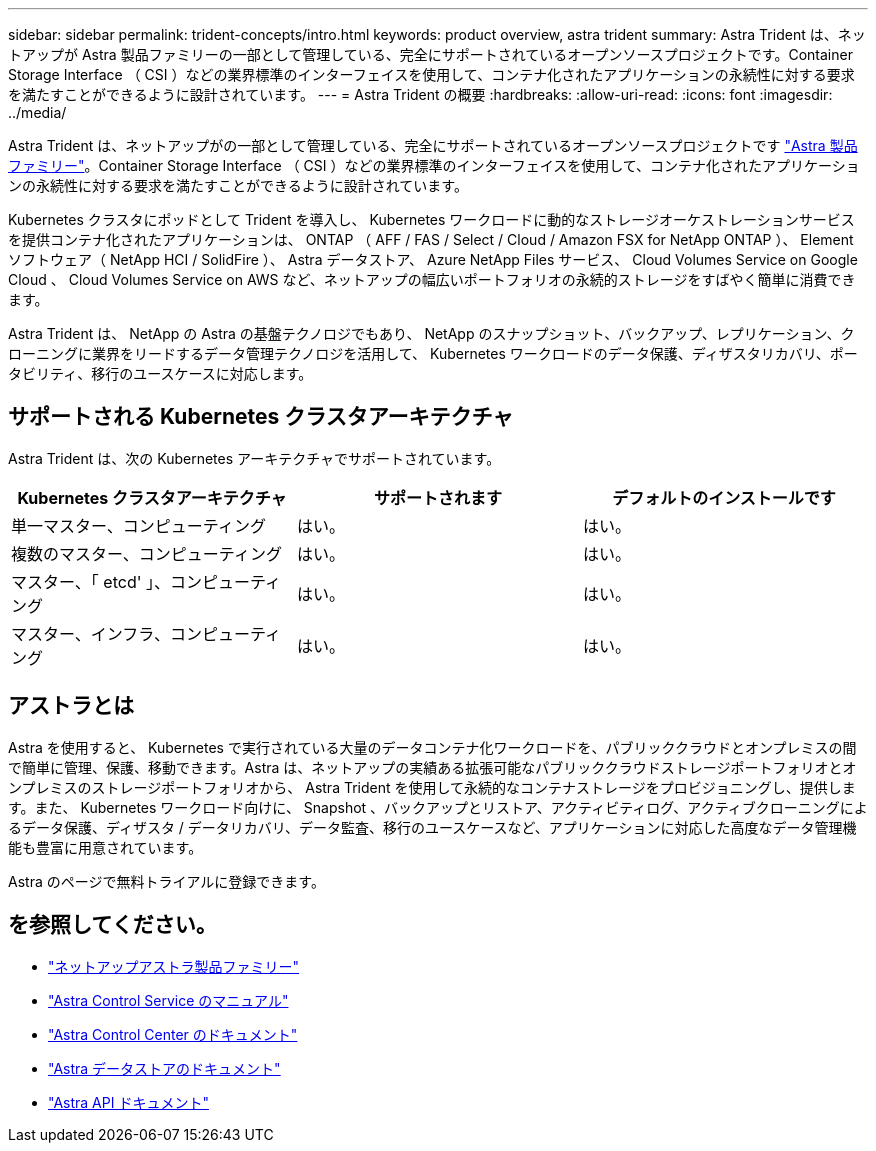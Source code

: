 ---
sidebar: sidebar 
permalink: trident-concepts/intro.html 
keywords: product overview, astra trident 
summary: Astra Trident は、ネットアップが Astra 製品ファミリーの一部として管理している、完全にサポートされているオープンソースプロジェクトです。Container Storage Interface （ CSI ）などの業界標準のインターフェイスを使用して、コンテナ化されたアプリケーションの永続性に対する要求を満たすことができるように設計されています。 
---
= Astra Trident の概要
:hardbreaks:
:allow-uri-read: 
:icons: font
:imagesdir: ../media/


Astra Trident は、ネットアップがの一部として管理している、完全にサポートされているオープンソースプロジェクトです link:https://docs.netapp.com/us-en/astra-family/intro-family.html["Astra 製品ファミリー"^]。Container Storage Interface （ CSI ）などの業界標準のインターフェイスを使用して、コンテナ化されたアプリケーションの永続性に対する要求を満たすことができるように設計されています。

Kubernetes クラスタにポッドとして Trident を導入し、 Kubernetes ワークロードに動的なストレージオーケストレーションサービスを提供コンテナ化されたアプリケーションは、 ONTAP （ AFF / FAS / Select / Cloud / Amazon FSX for NetApp ONTAP ）、 Element ソフトウェア（ NetApp HCI / SolidFire ）、 Astra データストア、 Azure NetApp Files サービス、 Cloud Volumes Service on Google Cloud 、 Cloud Volumes Service on AWS など、ネットアップの幅広いポートフォリオの永続的ストレージをすばやく簡単に消費できます。

Astra Trident は、 NetApp の Astra の基盤テクノロジでもあり、 NetApp のスナップショット、バックアップ、レプリケーション、クローニングに業界をリードするデータ管理テクノロジを活用して、 Kubernetes ワークロードのデータ保護、ディザスタリカバリ、ポータビリティ、移行のユースケースに対応します。



== サポートされる Kubernetes クラスタアーキテクチャ

Astra Trident は、次の Kubernetes アーキテクチャでサポートされています。

[cols="3*"]
|===
| Kubernetes クラスタアーキテクチャ | サポートされます | デフォルトのインストールです 


| 単一マスター、コンピューティング | はい。  a| 
はい。



| 複数のマスター、コンピューティング | はい。  a| 
はい。



| マスター、「 etcd' 」、コンピューティング | はい。  a| 
はい。



| マスター、インフラ、コンピューティング | はい。  a| 
はい。

|===


== アストラとは

Astra を使用すると、 Kubernetes で実行されている大量のデータコンテナ化ワークロードを、パブリッククラウドとオンプレミスの間で簡単に管理、保護、移動できます。Astra は、ネットアップの実績ある拡張可能なパブリッククラウドストレージポートフォリオとオンプレミスのストレージポートフォリオから、 Astra Trident を使用して永続的なコンテナストレージをプロビジョニングし、提供します。また、 Kubernetes ワークロード向けに、 Snapshot 、バックアップとリストア、アクティビティログ、アクティブクローニングによるデータ保護、ディザスタ / データリカバリ、データ監査、移行のユースケースなど、アプリケーションに対応した高度なデータ管理機能も豊富に用意されています。

Astra のページで無料トライアルに登録できます。



== を参照してください。

* https://docs.netapp.com/us-en/astra-family/intro-family.html["ネットアップアストラ製品ファミリー"]
* https://docs.netapp.com/us-en/astra/get-started/intro.html["Astra Control Service のマニュアル"^]
* https://docs.netapp.com/us-en/astra-control-center/index.html["Astra Control Center のドキュメント"^]
* https://docs.netapp.com/us-en/astra-data-store/index.html["Astra データストアのドキュメント"^]
* https://docs.netapp.com/us-en/astra-automation/get-started/before_get_started.html["Astra API ドキュメント"^]

